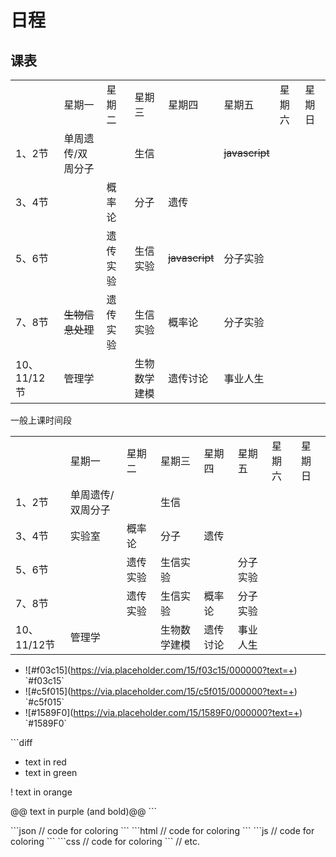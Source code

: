 * 日程

** 课表

||星期一|星期二|星期三|星期四|星期五|星期六|星期日|
|1、2节|单周遗传/双周分子||生信|| +javascript+ |||
|3、4节||概率论|分子|遗传||||
|5、6节||遗传实验|生信实验| +javascript+ |分子实验|||
|7、8节| +生物信息处理+ |遗传实验|生信实验|概率论|分子实验|||
|10、11/12节|管理学||生物数学建模|遗传讨论|事业人生|||

一般上课时间段
||星期一|星期二|星期三|星期四|星期五|星期六|星期日|
|1、2节|单周遗传/双周分子||生信|||||
|3、4节|实验室|概率论|分子|遗传||||
|5、6节||遗传实验|生信实验||分子实验|||
|7、8节||遗传实验|生信实验|概率论|分子实验|||
|10、11/12节|管理学||生物数学建模|遗传讨论|事业人生|||

- ![#f03c15](https://via.placeholder.com/15/f03c15/000000?text=+) `#f03c15`
- ![#c5f015](https://via.placeholder.com/15/c5f015/000000?text=+) `#c5f015`
- ![#1589F0](https://via.placeholder.com/15/1589F0/000000?text=+) `#1589F0`

```diff
- text in red
+ text in green
! text in orange
# text in gray
@@ text in purple (and bold)@@
```

```json
   // code for coloring
```
```html
   // code for coloring
```
```js
   // code for coloring
```
```css
   // code for coloring
```
// etc.

